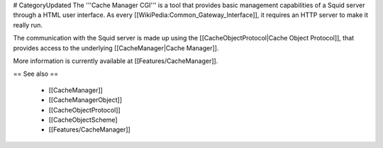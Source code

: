 # CategoryUpdated
The '''Cache Manager CGI''' is a tool that provides basic management capabilities of a Squid server through a HTML user interface. As every [[WikiPedia:Common_Gateway_Interface]], it requires an HTTP server to make it really run.

The communication with the Squid server is made up using the [[CacheObjectProtocol|Cache Object Protocol]], that provides access to the underlying [[CacheManager|Cache Manager]].

More information is currently available at [[Features/CacheManager]].

== See also ==

 * [[CacheManager]]
 * [[CacheManagerObject]]
 * [[CacheObjectProtocol]]
 * [[CacheObjectScheme]
 * [[Features/CacheManager]]

